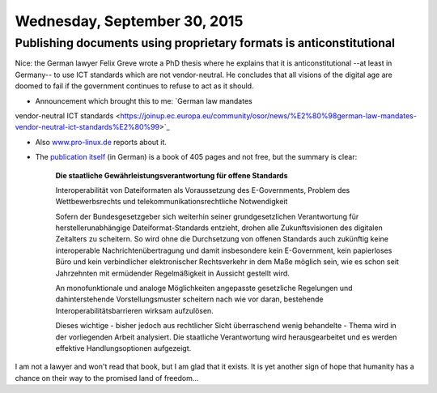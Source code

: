 =============================
Wednesday, September 30, 2015
=============================

Publishing documents using proprietary formats is anticonstitutional
====================================================================

Nice: the German lawyer Felix Greve wrote a PhD thesis where he
explains that it is anticonstitutional --at least in Germany-- to use
ICT standards which are not vendor-neutral. He concludes that all
visions of the digital age are doomed to fail if the government
continues to refuse to act as it should.

- Announcement which brought this to me: `German law mandates
vendor-neutral ICT standards
<https://joinup.ec.europa.eu/community/osor/news/%E2%80%98german-law-mandates-vendor-neutral-ict-standards%E2%80%99>`_

- Also `www.pro-linux.de
  <http://www.pro-linux.de/news/1/22799/doktorarbeit-zu-herstellerneutralen-itc-standards>`_
  reports about it.

- The `publication itself <http://www.nomos-shop.de/24224>`_ (in
  German) is a book of 405 pages and not free, but the summary is
  clear:

    **Die staatliche Gewährleistungsverantwortung für offene Standards**

    Interoperabilität von Dateiformaten als Voraussetzung des
    E-Governments, Problem des Wettbewerbsrechts und
    telekommunikationsrechtliche Notwendigkeit

    Sofern der Bundesgesetzgeber sich weiterhin seiner
    grundgesetzlichen Verantwortung für herstellerunabhängige
    Dateiformat-Standards entzieht, drohen alle Zukunftsvisionen des
    digitalen Zeitalters zu scheitern. So wird ohne die Durchsetzung
    von offenen Standards auch zukünftig keine interoperable
    Nachrichtenübertragung und damit insbesondere kein E-Government,
    kein papierloses Büro und kein verbindlicher elektronischer
    Rechtsverkehr in dem Maße möglich sein, wie es schon seit
    Jahrzehnten mit ermüdender Regelmäßigkeit in Aussicht gestellt
    wird.

    An monofunktionale und analoge Möglichkeiten angepasste
    gesetzliche Regelungen und dahinterstehende Vorstellungsmuster
    scheitern nach wie vor daran, bestehende
    Interoperabilitätsbarrieren wirksam aufzulösen.

    Dieses wichtige - bisher jedoch aus rechtlicher Sicht überraschend
    wenig behandelte - Thema wird in der vorliegenden Arbeit
    analysiert. Die staatliche Verantwortung wird herausgearbeitet und
    es werden effektive Handlungsoptionen aufgezeigt.

I am not a lawyer and won't read that book, but I am glad that it
exists.  It is yet another sign of hope that humanity has a chance on
their way to the promised land of freedom...

